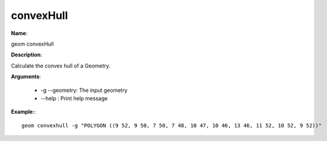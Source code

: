 convexHull
==========

**Name**:

geom convexHull

**Description**:

Calculate the convex hull of a Geometry.

**Arguments**:

   * -g --geometry: The input geometry

   * --help : Print help message



**Example**:::

    geom convexhull -g "POLYGON ((9 52, 9 50, 7 50, 7 48, 10 47, 10 46, 13 46, 11 52, 10 52, 9 52))"